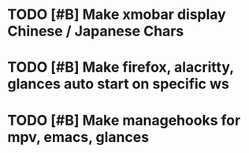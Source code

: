 * TODO [#B] Make xmobar display Chinese / Japanese Chars
* TODO [#B] Make firefox, alacritty, glances auto start on specific ws
* TODO [#B] Make managehooks for mpv, emacs, glances
